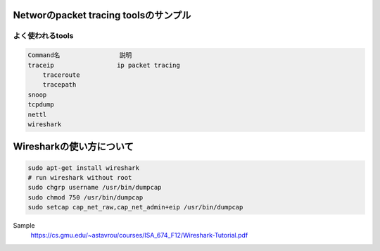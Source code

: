 Networのpacket tracing toolsのサンプル
=======================================

よく使われるtools
-----------------

.. code-block:: html

    Command名                説明
    traceip                 ip packet tracing
        traceroute
        tracepath
    snoop
    tcpdump
    nettl
    wireshark

Wiresharkの使い方について
=================

.. code-block:: html

    sudo apt-get install wireshark
    # run wireshark without root
    sudo chgrp username /usr/bin/dumpcap
    sudo chmod 750 /usr/bin/dumpcap
    sudo setcap cap_net_raw,cap_net_admin+eip /usr/bin/dumpcap

Sample
    https://cs.gmu.edu/~astavrou/courses/ISA_674_F12/Wireshark-Tutorial.pdf